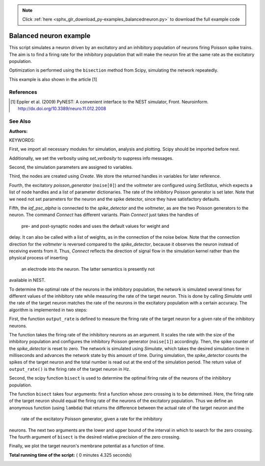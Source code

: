 .. note::
    :class: sphx-glr-download-link-note

    Click :ref:`here <sphx_glr_download_py-examples_balancedneuron.py>` to download the full example code
.. rst-class:: sphx-glr-example-title

.. _sphx_glr_py-examples_balancedneuron.py:

Balanced neuron example
-----------------------------

This script simulates a neuron driven by an excitatory and an
inhibitory population of neurons firing Poisson spike trains. The aim
is to find a firing rate for the inhibitory population that will make
the neuron fire at the same rate as the excitatory population.

Optimization is performed using the ``bisection`` method from Scipy,
simulating the network repeatedly.

This example is also shown in the article [1]

References
~~~~~~~~~~~~~

.. [1] Eppler et al. (2009) PyNEST: A convenient interface to the NEST
       simulator, Front. Neuroinform.
       http://dx.doi.org/10.3389/neuro.11.012.2008

See Also
~~~~~~~~~~~

:Authors:

KEYWORDS:


First, we import all necessary modules for simulation, analysis and
plotting. Scipy should be imported before nest.



.. code-block:: python
   :lineno-start: 54


    from scipy.optimize import bisect

    import nest
    import nest.voltage_trace







Additionally, we set the verbosity using `set_verbosity` to
suppress info messages.



.. code-block:: python
   :lineno-start: 64



    nest.set_verbosity("M_WARNING")
    nest.ResetKernel()







Second, the simulation parameters are assigned to variables.



.. code-block:: python
   :lineno-start: 71



    t_sim = 25000.0  # how long we simulate
    n_ex = 16000     # size of the excitatory population
    n_in = 4000      # size of the inhibitory population
    r_ex = 5.0       # mean rate of the excitatory population
    r_in = 20.5      # initial rate of the inhibitory population
    epsc = 45.0      # peak amplitude of excitatory synaptic currents
    ipsc = -45.0     # peak amplitude of inhibitory synaptic currents
    d = 1.0          # synaptic delay
    lower = 15.0     # lower bound of the search interval
    upper = 25.0     # upper bound of the search interval
    prec = 0.01      # how close need the excitatory rates be







Third, the nodes are created using `Create`. We store the returned
handles in variables for later reference.



.. code-block:: python
   :lineno-start: 87


    neuron = nest.Create("iaf_psc_alpha")
    noise = nest.Create("poisson_generator", 2)
    voltmeter = nest.Create("voltmeter")
    spikedetector = nest.Create("spike_detector")







Fourth, the excitatory `poisson_generator` (``noise[0]``) and the `voltmeter`
are configured using `SetStatus`, which expects a list of node handles and a
list of parameter dictionaries. The rate of the inhibitory Poisson generator
is set later. Note that we need not set parameters for the neuron and the
spike detector, since they have satisfactory defaults.



.. code-block:: python
   :lineno-start: 99


    nest.SetStatus(noise, [{"rate": n_ex * r_ex}, {"rate": n_in * r_in}])
    nest.SetStatus(voltmeter, {"withgid": True, "withtime": True})







Fifth, the `iaf_psc_alpha` is connected to the `spike_detector` and the
`voltmeter`, as are the two Poisson generators to the neuron. The command
`Connect` has different variants. Plain `Connect` just takes the handles of
 pre- and post-synaptic nodes and uses the default values for weight and
delay. It can also be called with a list of weights, as in the connection
of the noise below.
Note that the connection direction for the `voltmeter` is reversed compared
to the `spike_detector`, because it observes the neuron instead of
receiving events from it. Thus, `Connect` reflects the direction of signal
flow in the simulation kernel rather than the physical process of inserting
 an electrode into the neuron. The latter semantics is presently not
available in NEST.



.. code-block:: python
   :lineno-start: 117



    nest.Connect(neuron, spikedetector)
    nest.Connect(voltmeter, neuron)
    nest.Connect(noise, neuron, syn_spec={'weight': [[epsc, ipsc]], 'delay': 1.0})







To determine the optimal rate of the neurons in the inhibitory population,
the network is simulated several times for different values of the
inhibitory rate while measuring the rate of the target neuron. This is done
by calling `Simulate` until the rate of the target neuron matches the rate
of the neurons in the excitatory population with a certain accuracy. The
algorithm is implemented in two steps:

First, the function ``output_rate`` is defined to measure the firing rate
of the target neuron for a given rate of the inhibitory neurons.



.. code-block:: python
   :lineno-start: 133



    def output_rate(guess):
        print("Inhibitory rate estimate: %5.2f Hz" % guess)
        rate = float(abs(n_in * guess))
        nest.SetStatus([noise[1]], "rate", rate)
        nest.SetStatus(spikedetector, "n_events", 0)
        nest.Simulate(t_sim)
        out = nest.GetStatus(spikedetector, "n_events")[0] * 1000.0 / t_sim
        print("  -> Neuron rate: %6.2f Hz (goal: %4.2f Hz)" % (out, r_ex))
        return out








The function takes the firing rate of the inhibitory neurons as an
argument. It scales the rate with the size of the inhibitory population and
configures the inhibitory Poisson generator (``noise[1]``) accordingly.
Then, the spike counter of the `spike_detector` is reset to zero. The
network is simulated using `Simulate`, which takes the desired simulation
time in milliseconds and advances the network state by this amount of time.
During simulation, the `spike_detector` counts the spikes of the target
neuron and the total number is read out at the end of the simulation
period. The return value of ``output_rate()`` is the firing rate of the
target neuron in Hz.

Second, the scipy function ``bisect`` is used to determine the optimal
firing rate of the neurons of the inhibitory population.



.. code-block:: python
   :lineno-start: 159


    in_rate = bisect(lambda x: output_rate(x) - r_ex, lower, upper, xtol=prec)
    print("Optimal rate for the inhibitory population: %.2f Hz" % in_rate)





.. rst-class:: sphx-glr-script-out

 Out:

 .. code-block:: none

    Inhibitory rate estimate: 15.00 Hz
      -> Neuron rate: 347.64 Hz (goal: 5.00 Hz)
    Inhibitory rate estimate: 25.00 Hz
      -> Neuron rate:   0.04 Hz (goal: 5.00 Hz)
    Inhibitory rate estimate: 20.00 Hz
      -> Neuron rate:  37.04 Hz (goal: 5.00 Hz)
    Inhibitory rate estimate: 22.50 Hz
      -> Neuron rate:   0.00 Hz (goal: 5.00 Hz)
    Inhibitory rate estimate: 21.25 Hz
      -> Neuron rate:   0.92 Hz (goal: 5.00 Hz)
    Inhibitory rate estimate: 20.62 Hz
      -> Neuron rate:   7.32 Hz (goal: 5.00 Hz)
    Inhibitory rate estimate: 20.94 Hz
      -> Neuron rate:   3.48 Hz (goal: 5.00 Hz)
    Inhibitory rate estimate: 20.78 Hz
      -> Neuron rate:   3.92 Hz (goal: 5.00 Hz)
    Inhibitory rate estimate: 20.70 Hz
      -> Neuron rate:   6.04 Hz (goal: 5.00 Hz)
    Inhibitory rate estimate: 20.74 Hz
      -> Neuron rate:   5.76 Hz (goal: 5.00 Hz)
    Inhibitory rate estimate: 20.76 Hz
      -> Neuron rate:   5.24 Hz (goal: 5.00 Hz)
    Inhibitory rate estimate: 20.77 Hz
      -> Neuron rate:   5.28 Hz (goal: 5.00 Hz)
    Optimal rate for the inhibitory population: 20.77 Hz


The function ``bisect`` takes four arguments: first a function whose
zero crossing is to be determined. Here, the firing rate of the target
neuron should equal the firing rate of the neurons of the excitatory
population. Thus we define an anonymous function (using ``lambda``) that
returns the difference between the actual rate of the target neuron and the
 rate of the excitatory Poisson generator, given a rate for the inhibitory
neurons. The next two arguments are the lower and upper bound of the
interval in which to search for the zero crossing. The fourth argument of
``bisect`` is the desired relative precision of the zero crossing.

Finally, we plot the target neuron's membrane potential as a function of
time.



.. code-block:: python
   :lineno-start: 176


    nest.voltage_trace.from_device(voltmeter)



.. image:: /py-examples/images/sphx_glr_balancedneuron_001.png
    :class: sphx-glr-single-img




**Total running time of the script:** ( 0 minutes  4.325 seconds)


.. _sphx_glr_download_py-examples_balancedneuron.py:


.. only :: html

 .. container:: sphx-glr-footer
    :class: sphx-glr-footer-example



  .. container:: sphx-glr-download

     :download:`Download Python source code: balancedneuron.py <balancedneuron.py>`



  .. container:: sphx-glr-download

     :download:`Download Jupyter notebook: balancedneuron.ipynb <balancedneuron.ipynb>`


.. only:: html

 .. rst-class:: sphx-glr-signature

    `Gallery generated by Sphinx-Gallery <https://sphinx-gallery.readthedocs.io>`_
